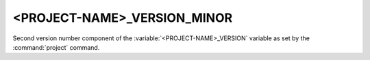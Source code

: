 <PROJECT-NAME>_VERSION_MINOR
----------------------------

Second version number component of the :variable:`<PROJECT-NAME>_VERSION`
variable as set by the :command:`project` command.

